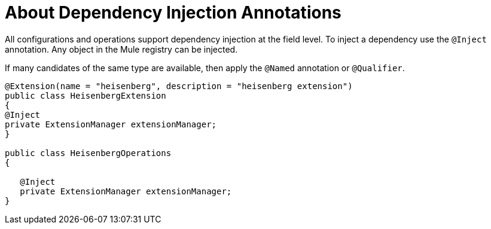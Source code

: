 = About Dependency Injection Annotations

All configurations and operations support dependency injection at the field level. To inject a dependency use the `@Inject` annotation. Any object in the Mule registry can be injected.

If many candidates of the same type are available, then apply the `@Named` annotation or `@Qualifier`.

[source,java,linenums]
----
@Extension(name = "heisenberg", description = "heisenberg extension")
public class HeisenbergExtension
{
@Inject
private ExtensionManager extensionManager;
}

public class HeisenbergOperations
{

   @Inject
   private ExtensionManager extensionManager;
}
----
